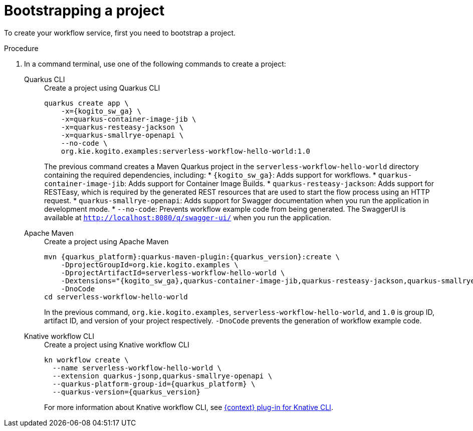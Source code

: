:_content-type: PROCEDURE
:description: Bootstrapping a project
:keywords: bootstrap, project, serverless, workflow
:navtitle: Bootstrapping a project
// :page-aliases:

[id="proc-boostrapping-the-project_{context}"]
= Bootstrapping a project

To create your workflow service, first you need to bootstrap a project.

.Procedure
. In a command terminal, use one of the following commands to create a project:
+
[tabs]
====
Quarkus CLI::
+
--
.Create a project using Quarkus CLI
[source,shell,subs="attributes+"]
----
quarkus create app \
    -x={kogito_sw_ga} \
    -x=quarkus-container-image-jib \
    -x=quarkus-resteasy-jackson \
    -x=quarkus-smallrye-openapi \
    --no-code \
    org.kie.kogito.examples:serverless-workflow-hello-world:1.0
----
The previous command creates a Maven Quarkus project in the `serverless-workflow-hello-world` directory containing the required dependencies, including:
* `{kogito_sw_ga}`: Adds support for workflows.
* `quarkus-container-image-jib`: Adds support for Container Image Builds.
* `quarkus-resteasy-jackson`: Adds support for RESTEasy, which is required by the generated REST resources that are used to start the flow process using an HTTP request.
* `quarkus-smallrye-openapi`: Adds support for Swagger documentation when you run the application in development mode.
* `--no-code`: Prevents workflow example code from being generated.
The SwaggerUI is available at `http://localhost:8080/q/swagger-ui/` when you run the application.
--
Apache Maven::
+
--
.Create a project using Apache Maven
[source,shell,subs="attributes"]
----
mvn {quarkus_platform}:quarkus-maven-plugin:{quarkus_version}:create \
    -DprojectGroupId=org.kie.kogito.examples \
    -DprojectArtifactId=serverless-workflow-hello-world \
    -Dextensions="{kogito_sw_ga},quarkus-container-image-jib,quarkus-resteasy-jackson,quarkus-smallrye-openapi" \
    -DnoCode
cd serverless-workflow-hello-world
----
In the previous command, `org.kie.kogito.examples`, `serverless-workflow-hello-world`, and `1.0` is group ID, artifact ID, and version of your project respectively. `-DnoCode` prevents the generation of workflow example code.
--
Knative workflow CLI::
+
--
.Create a project using Knative workflow CLI
[source,shell,subs="attributes"]
----
kn workflow create \
  --name serverless-workflow-hello-world \
  --extension quarkus-jsonp,quarkus-smallrye-openapi \
  --quarkus-platform-group-id={quarkus_platform} \
  --quarkus-version={quarkus_version}
----
For more information about Knative workflow CLI, see xref:tooling/kn-plugin-workflow-overview.adoc[{context} plug-in for Knative CLI].
--
====
